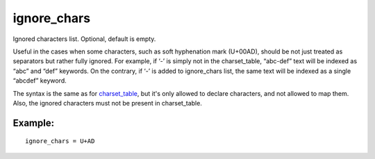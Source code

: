 ignore\_chars
~~~~~~~~~~~~~

Ignored characters list. Optional, default is empty.

Useful in the cases when some characters, such as soft hyphenation mark
(U+00AD), should be not just treated as separators but rather fully
ignored. For example, if ‘-’ is simply not in the charset\_table,
“abc-def” text will be indexed as “abc” and “def” keywords. On the
contrary, if ‘-’ is added to ignore\_chars list, the same text will be
indexed as a single “abcdef” keyword.

The syntax is the same as for
`charset\_table <../../index_configuration_options/charsettable.rst>`__,
but it's only allowed to declare characters, and not allowed to map
them. Also, the ignored characters must not be present in
charset\_table.

Example:
^^^^^^^^

::


    ignore_chars = U+AD

